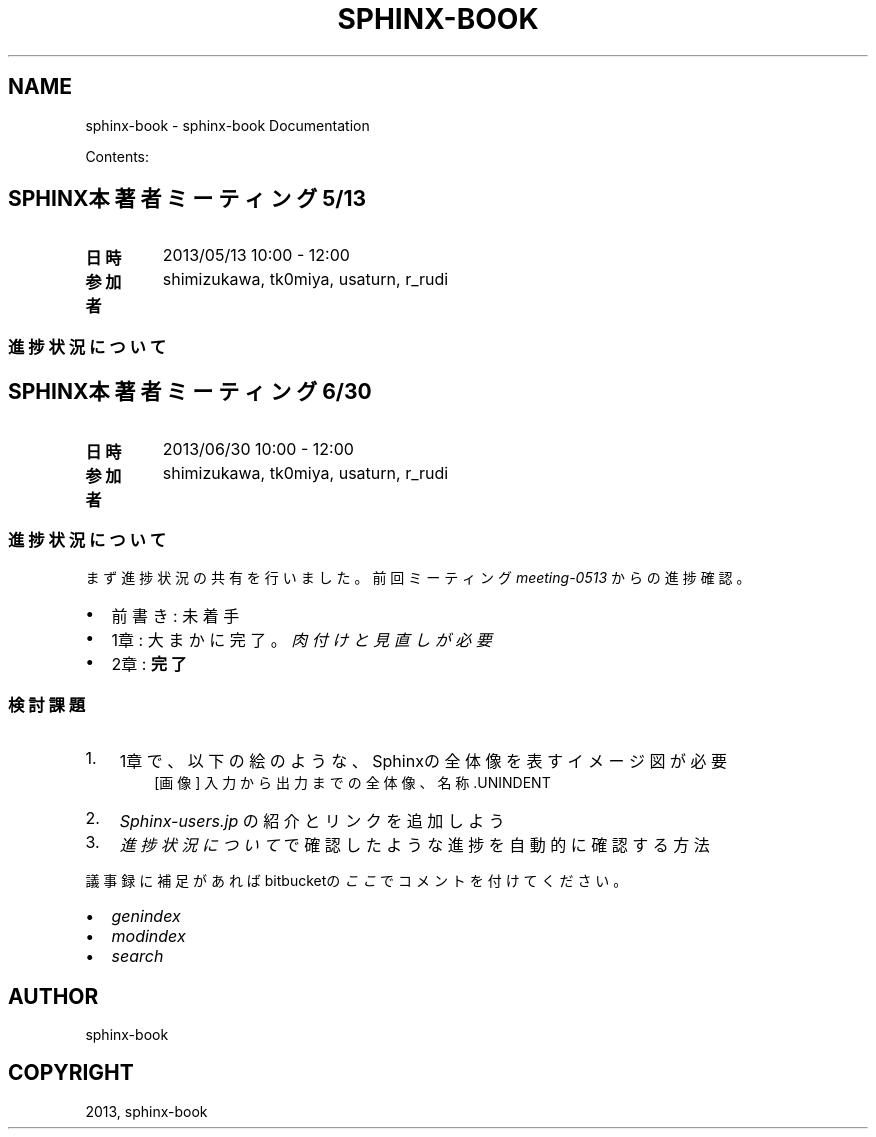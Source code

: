 .TH "SPHINX-BOOK" "1" "2013 年 07 月 13 日" "1.0" "sphinx-book"
.SH NAME
sphinx-book \- sphinx-book Documentation
.
.nr rst2man-indent-level 0
.
.de1 rstReportMargin
\\$1 \\n[an-margin]
level \\n[rst2man-indent-level]
level margin: \\n[rst2man-indent\\n[rst2man-indent-level]]
-
\\n[rst2man-indent0]
\\n[rst2man-indent1]
\\n[rst2man-indent2]
..
.de1 INDENT
.\" .rstReportMargin pre:
. RS \\$1
. nr rst2man-indent\\n[rst2man-indent-level] \\n[an-margin]
. nr rst2man-indent-level +1
.\" .rstReportMargin post:
..
.de UNINDENT
. RE
.\" indent \\n[an-margin]
.\" old: \\n[rst2man-indent\\n[rst2man-indent-level]]
.nr rst2man-indent-level -1
.\" new: \\n[rst2man-indent\\n[rst2man-indent-level]]
.in \\n[rst2man-indent\\n[rst2man-indent-level]]u
..
.\" Man page generated from reStructuredText.
.
.sp
Contents:
.SH SPHINX本 著者ミーティング 5/13
.INDENT 0.0
.TP
.B 日時
2013/05/13 10:00 \- 12:00
.TP
.B 参加者
shimizukawa, tk0miya, usaturn, r_rudi
.UNINDENT
.SS 進捗状況について
.SH SPHINX本 著者ミーティング 6/30
.INDENT 0.0
.TP
.B 日時
2013/06/30 10:00 \- 12:00
.TP
.B 参加者
shimizukawa, tk0miya, usaturn, r_rudi
.UNINDENT
.SS 進捗状況について
.sp
まず進捗状況の共有を行いました。
前回ミーティング \fImeeting\-0513\fP からの進捗確認。
.INDENT 0.0
.IP \(bu 2
前書き: 未着手
.IP \(bu 2
1章: 大まかに完了。 \fI肉付けと見直しが必要\fP
.IP \(bu 2
2章: \fB完了\fP
.UNINDENT
.SS 検討課題
.INDENT 0.0
.IP 1. 3
1章で、以下の絵のような、Sphinxの全体像を
表すイメージ図が必要
.UNINDENT
.INDENT 0.0
.INDENT 3.5
.INDENT 0.0
.INDENT 2.5
[画像]
入力から出力までの全体像、名称.UNINDENT
.UNINDENT
.UNINDENT
.UNINDENT
.INDENT 0.0
.IP 2. 3
\fI\%Sphinx-users.jp\fP の紹介とリンクを追加しよう
.IP 3. 3
\fI\%進捗状況について\fP で確認したような進捗を自動的に
確認する方法
.UNINDENT
.sp
議事録に補足があればbitbucketの
\fI\%ここ\fP でコメントを
付けてください。
.INDENT 0.0
.IP \(bu 2
\fIgenindex\fP
.IP \(bu 2
\fImodindex\fP
.IP \(bu 2
\fIsearch\fP
.UNINDENT
.SH AUTHOR
sphinx-book
.SH COPYRIGHT
2013, sphinx-book
.\" Generated by docutils manpage writer.
.

